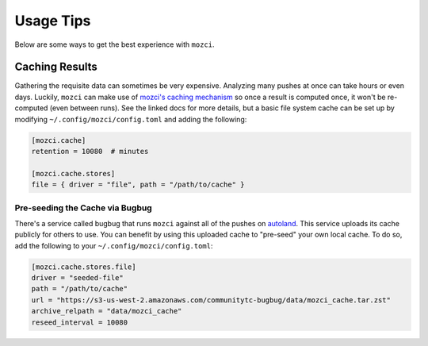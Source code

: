 Usage Tips
==========

Below are some ways to get the best experience with ``mozci``.


Caching Results
---------------

Gathering the requisite data can sometimes be very expensive. Analyzing many pushes at once can take
hours or even days. Luckily, ``mozci`` can make use of `mozci's caching mechanism`_ so once a result
is computed once, it won't be re-computed (even between runs). See the linked docs for more details,
but a basic file system cache can be set up by modifying ``~/.config/mozci/config.toml`` and adding
the following:

.. code-block:: toml

    [mozci.cache]
    retention = 10080  # minutes

    [mozci.cache.stores]
    file = { driver = "file", path = "/path/to/cache" }


.. _mozci's caching mechanism: https://active-data-recipes.readthedocs.io/en/latest/usage.html#cache


Pre-seeding the Cache via Bugbug
~~~~~~~~~~~~~~~~~~~~~~~~~~~~~~~~

There's a service called bugbug that runs ``mozci`` against all of the pushes on `autoland`_. This
service uploads its cache publicly for others to use. You can benefit by using this uploaded cache
to "pre-seed" your own local cache. To do so, add the following to your
``~/.config/mozci/config.toml``:

.. code-block:: toml

    [mozci.cache.stores.file]
    driver = "seeded-file"
    path = "/path/to/cache"
    url = "https://s3-us-west-2.amazonaws.com/communitytc-bugbug/data/mozci_cache.tar.zst"
    archive_relpath = "data/mozci_cache"
    reseed_interval = 10080


.. _autoland: https://treeherder.mozilla.org/#/jobs?repo=autoland
